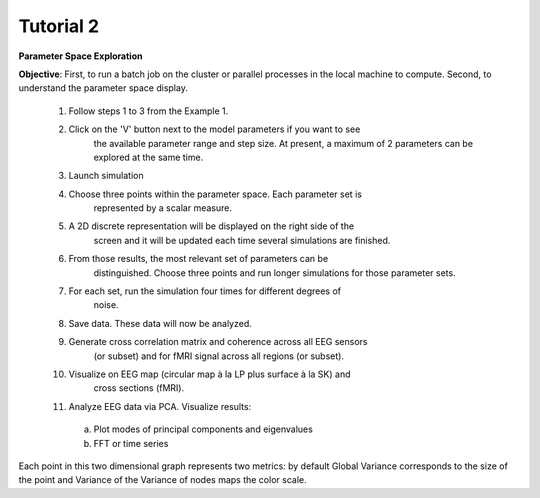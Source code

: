 Tutorial 2
----------

**Parameter Space Exploration**

**Objective**: First, to run a batch job on the cluster or parallel processes in the
local machine to compute. Second, to understand the parameter space display.

  #. Follow steps 1 to 3 from the Example 1.
  #. Click on the 'V' button next to the model parameters if you want to see
      the available parameter range and step size. At present, a maximum of 2
      parameters can be explored at the same time.
  #. Launch simulation
  #. Choose three points within the parameter space. Each parameter set is 
      represented by a scalar measure.
  #. A 2D discrete representation will be displayed on the right side of the 
      screen and it will be updated each time several simulations are finished.
  #. From those results, the most relevant set of parameters can be 
      distinguished. Choose three points and run longer simulations for those 
      parameter sets.
  #. For each set, run the simulation four times for different degrees of 
      noise.
  #. Save data. These data will now be analyzed.
  #. Generate cross correlation matrix and coherence across all EEG sensors 
      (or subset) and for fMRI signal across all regions (or subset).
  #. Visualize on EEG map (circular map à la LP plus surface à la SK) and 
      cross sections (fMRI).
  #. Analyze EEG data via PCA. Visualize results:

    a. Plot modes of principal components and eigenvalues
    b. FFT or time series

	      
Each point in this two dimensional graph represents two metrics: by default
Global Variance corresponds to the size of the point and Variance of the
Variance of nodes maps the color scale. 
